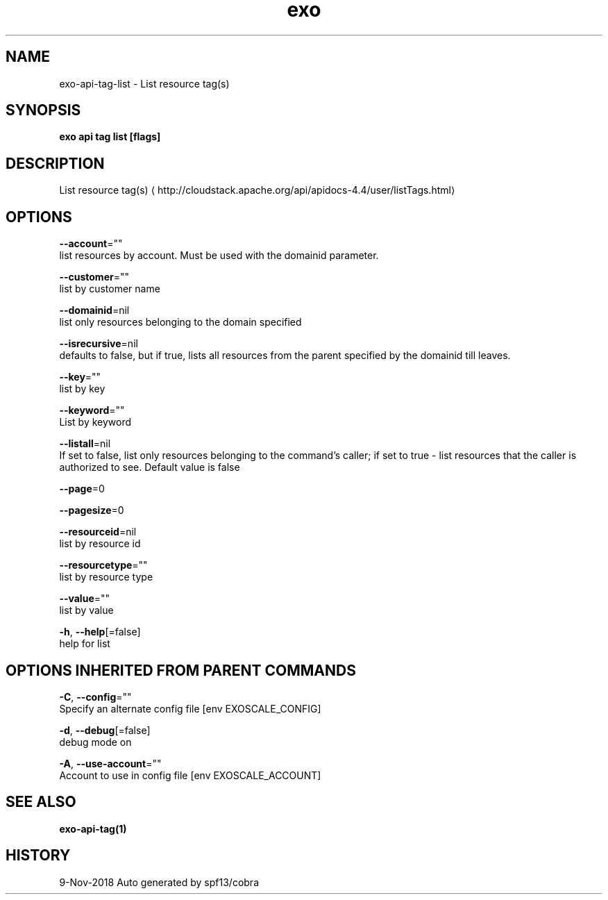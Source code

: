 .TH "exo" "1" "Nov 2018" "Auto generated by spf13/cobra" "" 
.nh
.ad l


.SH NAME
.PP
exo\-api\-tag\-list \- List resource tag(s)


.SH SYNOPSIS
.PP
\fBexo api tag list [flags]\fP


.SH DESCRIPTION
.PP
List resource tag(s) 
\[la]http://cloudstack.apache.org/api/apidocs-4.4/user/listTags.html\[ra]


.SH OPTIONS
.PP
\fB\-\-account\fP=""
    list resources by account. Must be used with the domainid parameter.

.PP
\fB\-\-customer\fP=""
    list by customer name

.PP
\fB\-\-domainid\fP=nil
    list only resources belonging to the domain specified

.PP
\fB\-\-isrecursive\fP=nil
    defaults to false, but if true, lists all resources from the parent specified by the domainid till leaves.

.PP
\fB\-\-key\fP=""
    list by key

.PP
\fB\-\-keyword\fP=""
    List by keyword

.PP
\fB\-\-listall\fP=nil
    If set to false, list only resources belonging to the command's caller; if set to true \- list resources that the caller is authorized to see. Default value is false

.PP
\fB\-\-page\fP=0

.PP
\fB\-\-pagesize\fP=0

.PP
\fB\-\-resourceid\fP=nil
    list by resource id

.PP
\fB\-\-resourcetype\fP=""
    list by resource type

.PP
\fB\-\-value\fP=""
    list by value

.PP
\fB\-h\fP, \fB\-\-help\fP[=false]
    help for list


.SH OPTIONS INHERITED FROM PARENT COMMANDS
.PP
\fB\-C\fP, \fB\-\-config\fP=""
    Specify an alternate config file [env EXOSCALE\_CONFIG]

.PP
\fB\-d\fP, \fB\-\-debug\fP[=false]
    debug mode on

.PP
\fB\-A\fP, \fB\-\-use\-account\fP=""
    Account to use in config file [env EXOSCALE\_ACCOUNT]


.SH SEE ALSO
.PP
\fBexo\-api\-tag(1)\fP


.SH HISTORY
.PP
9\-Nov\-2018 Auto generated by spf13/cobra
